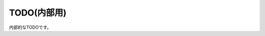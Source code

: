 ===============================
TODO(内部用)
===============================

内部的なTODOです。

.. todolist::
